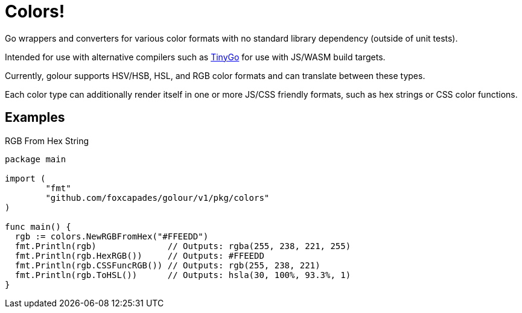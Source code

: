 = Colors!

Go wrappers and converters for various color formats with no standard library
dependency (outside of unit tests).

Intended for use with alternative compilers such as https://tinygo.org/[TinyGo]
for use with JS/WASM build targets.

Currently, golour supports HSV/HSB, HSL, and RGB color formats and can translate
between these types.

Each color type can additionally render itself in one or more JS/CSS friendly
formats, such as hex strings or CSS color functions.

== Examples

.RGB From Hex String
[source, go]
----
package main

import (
	"fmt"
	"github.com/foxcapades/golour/v1/pkg/colors"
)

func main() {
  rgb := colors.NewRGBFromHex("#FFEEDD")
  fmt.Println(rgb)              // Outputs: rgba(255, 238, 221, 255)
  fmt.Println(rgb.HexRGB())     // Outputs: #FFEEDD
  fmt.Println(rgb.CSSFuncRGB()) // Outputs: rgb(255, 238, 221)
  fmt.Println(rgb.ToHSL())      // Outputs: hsla(30, 100%, 93.3%, 1)
}
----

